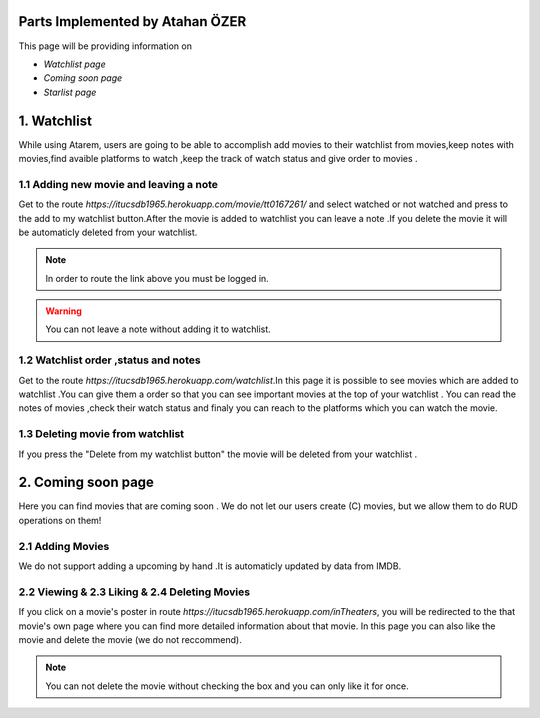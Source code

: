 Parts Implemented by Atahan ÖZER
================================
This page will be providing information on

* *Watchlist page*
* *Coming soon page*
* *Starlist page*

1. Watchlist 
=====================

While using Atarem, users are going to be able to accomplish add movies to their watchlist from movies,keep notes with movies,find avaible platforms to watch ,keep the track of watch status and give order to movies .

1.1 Adding new movie and leaving a note
~~~~~~~~~~~~~~~~~~~~~~~~
Get to the route *https://itucsdb1965.herokuapp.com/movie/tt0167261/* and select watched or not watched and press to the add to my watchlist button.After the movie is added to watchlist you can leave a note .If you delete the movie it will be automaticly deleted from your watchlist.

.. note:: In order to route the link above you must be logged in.

.. warning:: You can not leave a note without adding it to watchlist.

.. figure:: atahan/add_watchlist.jpg
	:scale: 50 %
	:alt: Movie Page
	:align: center
	
1.2 Watchlist order ,status and notes 
~~~~~~~~~~~~~~~~~~~~~~~~
Get to the route *https://itucsdb1965.herokuapp.com/watchlist*.In this page it is possible to see movies which are added to  watchlist .You can give them a order so that you can see important movies at the top of your watchlist . You can read the notes of movies ,check their watch status and finaly you can reach to the platforms which you can watch the movie.
 
.. figure:: atahan/watchlist.jpg
	:scale: 50 %
	:alt: watchlist
	:align: center
	
1.3 Deleting movie from watchlist 
~~~~~~~~~~~~~~~~~~~~~~~~
If you press the "Delete from my watchlist button" the movie will be deleted from your watchlist .

2. Coming soon page
=====================
Here you can find movies that are coming soon . We do not let our users create (C) movies, but we allow them to do RUD operations on them!

2.1 Adding Movies
~~~~~~~~~~~~~~~~~
We do not support  adding a upcoming by hand .It is automaticly updated by data from  IMDB.

.. figure:: atahan/coming_soon.jpg
	:scale: 50 %
	:alt: Developer Added  upcoming movies
	:align: center
	
2.2 Viewing & 2.3 Liking & 2.4 Deleting Movies
~~~~~~~~~~~~~~~~~~~~~~~~~~~~~~~~~~~~~~~~~~~~~~
If you click on a movie's poster in route *https://itucsdb1965.herokuapp.com/inTheaters*, you will be redirected to the that movie's own page where you can find more detailed information about that movie. In this page you can also like the movie and delete the movie (we do not reccommend).

.. note:: You can not delete the movie without checking the box  and you can only like it for once.
.. figure:: atahan/coming.jpg
	:scale: 50 %
	:alt:  upcoming movies
	:align: center
	
